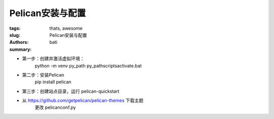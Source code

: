 Pelican安装与配置
#################


:tags: thats, awesome
:slug: Pelican安装与配置
:authors: bati
:summary: 


* 第一步：创建并激活虚拟环境：
     python -m venv py_path
     py_path\scripts\activate.bat
* 第二步：安装Pelican
     pip install pelican
   
* 第三步：创建站点目录，运行 pelican-quickstart
*   从 https://github.com/getpelican/pelican-themes 下载主题
     更改 pelicanconf.py
